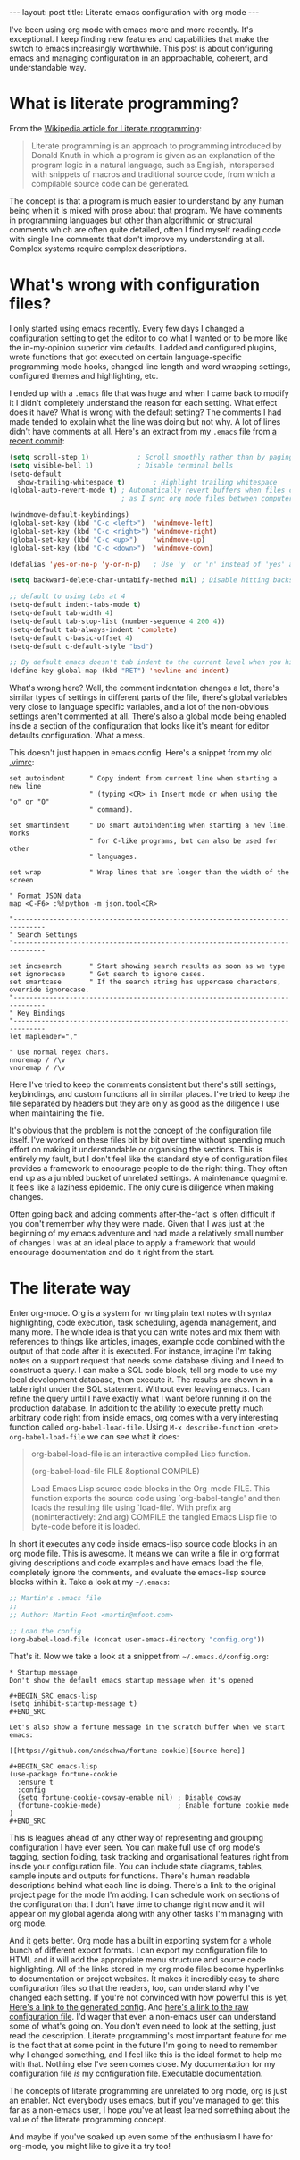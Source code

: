 #+BEGIN_HTML
---
layout: post
title: Literate emacs configuration with org mode
---
#+END_HTML

I've been using org mode with emacs more and more recently. It's exceptional. I keep finding new features and
capabilities that make the switch to emacs increasingly worthwhile. This post is about configuring emacs and managing
configuration in an approachable, coherent, and understandable way.


* What is literate programming?

From the [[https://en.wikipedia.org/wiki/Literate_programming][Wikipedia article for Literate programming]]:

#+BEGIN_QUOTE
Literate programming is an approach to programming introduced by Donald Knuth in which a program is given as an
explanation of the program logic in a natural language, such as English, interspersed with snippets of macros and
traditional source code, from which a compilable source code can be generated.
#+END_QUOTE

The concept is that a program is much easier to understand by any human being when it is mixed with prose about that
program. We have comments in programming languages but other than algorithmic or structural comments which are often
quite detailed, often I find myself reading code with single line comments that don't improve my understanding at
all. Complex systems require complex descriptions.

* What's wrong with configuration files?

I only started using emacs recently. Every few days I changed a configuration setting to get the editor to do what I
wanted or to be more like the in-my-opinion superior vim defaults. I added and configured plugins, wrote functions that
got executed on certain language-specific programming mode hooks, changed line length and word wrapping settings,
configured themes and highlighting, etc.

I ended up with a =.emacs= file that was huge and when I came back to modify it I didn't completely understand the reason
for each setting. What effect does it have? What is wrong with the default setting? The comments I had made tended to
explain what the line was doing but not why. A lot of lines didn't have comments at all. Here's an extract from my
=.emacs= file from [[https://github.com/mfoo/dotfiles/blob/66a4b4a41e42e7c4c58e88c8718ea27febb59964/.emacshttps://github.com/mfoo/dotfiles/blob/66a4b4a41e42e7c4c58e88c8718ea27febb59964/.emacs][a recent commit]]:

#+BEGIN_SRC emacs-lisp
(setq scroll-step 1)			; Scroll smoothly rather than by paging
(setq visible-bell 1)			; Disable terminal bells
(setq-default
  show-trailing-whitespace t)		; Highlight trailing whitespace
(global-auto-revert-mode t)	; Automatically revert buffers when files change. This is useful when switching branches and
							; as I sync org mode files between computers

(windmove-default-keybindings)
(global-set-key (kbd "C-c <left>")	'windmove-left)
(global-set-key (kbd "C-c <right>") 'windmove-right)
(global-set-key (kbd "C-c <up>")	'windmove-up)
(global-set-key (kbd "C-c <down>")	'windmove-down)

(defalias 'yes-or-no-p 'y-or-n-p)	; Use 'y' or 'n' instead of 'yes' and 'no' in interactive buffers

(setq backward-delete-char-untabify-method nil) ; Disable hitting backspace on tabs converting that tab into spaces

;; default to using tabs at 4
(setq-default indent-tabs-mode t)
(setq-default tab-width 4)
(setq-default tab-stop-list (number-sequence 4 200 4))
(setq-default tab-always-indent 'complete)
(setq-default c-basic-offset 4)
(setq-default c-default-style "bsd")

;; By default emacs doesn't tab indent to the current level when you hit return. Move to vim style.
(define-key global-map (kbd "RET") 'newline-and-indent)
#+END_SRC

What's wrong here? Well, the comment indentation changes a lot, there's similar types of settings in different parts of
the file, there's global variables very close to language specific variables, and a lot of the non-obvious settings
aren't commented at all. There's also a global mode being enabled inside a section of the configuration that looks like
it's meant for editor defaults configuration. What a mess.

This doesn't just happen in emacs config. Here's a snippet from my old [[https://raw.githubusercontent.com/mfoo/dotfiles/master/.vimrc][.vimrc]]:

#+BEGIN_SRC vimrc
set autoindent      " Copy indent from current line when starting a new line
                    " (typing <CR> in Insert mode or when using the "o" or "O"
                    " command).

set smartindent     " Do smart autoindenting when starting a new line. Works
                    " for C-like programs, but can also be used for other
                    " languages.

set wrap            " Wrap lines that are longer than the width of the screen

" Format JSON data
map <C-F6> :%!python -m json.tool<CR>

"------------------------------------------------------------------------------
" Search Settings
"------------------------------------------------------------------------------

set incsearch       " Start showing search results as soon as we type
set ignorecase      " Get search to ignore cases.
set smartcase       " If the search string has uppercase characters, override ignorecase.
"------------------------------------------------------------------------------
" Key Bindings
"------------------------------------------------------------------------------
let mapleader=","

" Use normal regex chars.
nnoremap / /\v
vnoremap / /\v
#+END_SRC

Here I've tried to keep the comments consistent but there's still settings, keybindings, and custom functions all in
similar places. I've tried to keep the file separated by headers but they are only as good as the diligence I use when
maintaining the file.

It's obvious that the problem is not the concept of the configuration file itself. I've worked on these files bit by bit
over time without spending much effort on making it understandable or organising the sections. This is entirely my
fault, but I don't feel like the standard style of configuration files provides a framework to encourage people to do
the right thing. They often end up as a jumbled bucket of unrelated settings. A maintenance quagmire. It feels like a
laziness epidemic. The only cure is diligence when making changes.

Often going back and adding comments after-the-fact is often difficult if you don't remember why they were made. Given
that I was just at the beginning of my emacs adventure and had made a relatively small number of changes I was at an
ideal place to apply a framework that would encourage documentation and do it right from the start.

* The literate way
Enter org-mode. Org is a system for writing plain text notes with syntax highlighting, code execution, task scheduling,
agenda management, and many more. The whole idea is that you can write notes and mix them with references to things like
articles, images, example code combined with the output of that code after it is executed. For instance, imagine I'm
taking notes on a support request that needs some database diving and I need to construct a query. I can make a SQL code
block, tell org mode to use my local development database, then execute it. The results are shown in a table right under
the SQL statement. Without ever leaving emacs. I can refine the query until I have exactly what I want before running it
on the production database. In addition to the ability to execute pretty much arbitrary code right from inside emacs,
org comes with a very interesting function called =org-babel-load-file=. Using =M-x describe-function <ret>
org-babel-load-file= we can see what it does:

#+BEGIN_QUOTE emacs-lisp
org-babel-load-file is an interactive compiled Lisp function.

(org-babel-load-file FILE &optional COMPILE)

Load Emacs Lisp source code blocks in the Org-mode FILE.
This function exports the source code using `org-babel-tangle'
and then loads the resulting file using `load-file'.  With prefix
arg (noninteractively: 2nd arg) COMPILE the tangled Emacs Lisp
file to byte-code before it is loaded.
#+END_QUOTE

In short it executes any code inside emacs-lisp source code blocks in an org mode file. This is awesome. It means we can
write a file in org format giving descriptions and code examples and have emacs load the file, completely ignore the
comments, and evaluate the emacs-lisp source blocks within it. Take a look at my =~/.emacs=:

#+BEGIN_SRC emacs-lisp
;; Martin's .emacs file
;;
;; Author: Martin Foot <martin@mfoot.com>

;; Load the config
(org-babel-load-file (concat user-emacs-directory "config.org"))
#+END_SRC

That's it. Now we take a look at a snippet from =~/.emacs.d/config.org=:

#+BEGIN_EXAMPLE
,* Startup message
Don't show the default emacs startup message when it's opened

,#+BEGIN_SRC emacs-lisp
(setq inhibit-startup-message t)
,#+END_SRC

Let's also show a fortune message in the scratch buffer when we start emacs:

[[https://github.com/andschwa/fortune-cookie][Source here]]

,#+BEGIN_SRC emacs-lisp
(use-package fortune-cookie
  :ensure t
  :config
  (setq fortune-cookie-cowsay-enable nil) ; Disable cowsay
  (fortune-cookie-mode)                   ; Enable fortune cookie mode
)
,#+END_SRC
#+END_EXAMPLE

This is leagues ahead of any other way of representing and grouping configuration I have ever seen. You can make full
use of org mode's tagging, section folding, task tracking and organisational features right from inside your
configuration file. You can include state diagrams, tables, sample inputs and outputs for functions. There's human
readable descriptions behind what each line is doing. There's a link to the original project page for the mode I'm
adding. I can schedule work on sections of the configuration that I don't have time to change right now and it will
appear on my global agenda along with any other tasks I'm managing with org mode.

And it gets better. Org mode has a built in exporting system for a whole bunch of different export formats. I can export
my configuration file to HTML and it will add the appropriate menu structure and source code highlighting. All of the
links stored in my org mode files become hyperlinks to documentation or project websites. It makes it incredibly easy to
share configuration files so that the readers, too, can understand why I've changed each setting. If you're not
convinced with how powerful this is yet, [[http://mfoot.com/static/emacs-config/config.html][Here's a link to the generated config]]. And [[http://mfoot.com/static/emacs-config/config.org][here's a link to the raw
configuration file]]. I'd wager that even a non-emacs user can understand some of what's going on. You don't even need to
look at the setting, just read the description. Literate programming's most important feature for me is the fact that at
some point in the future I'm going to need to remember why I changed something, and I feel like this is the ideal format
to help me with that. Nothing else I've seen comes close. My documentation for my configuration file /is/ my configuration
file. Executable documentation.

The concepts of literate programming are unrelated to org mode, org is just an enabler. Not everybody uses emacs, but if
you've managed to get this far as a non-emacs user, I hope you've at least learned something about the value of the
literate programming concept.

And maybe if you've soaked up even some of the enthusiasm I have for org-mode, you might like to give it a try too!
